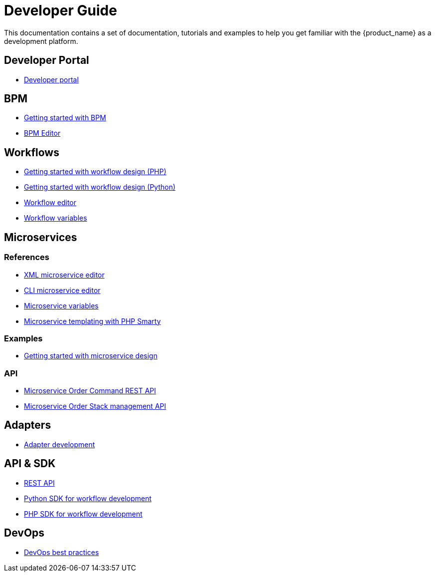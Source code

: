 = Developer Guide
ifdef::env-github,env-browser[:outfilesuffix: .adoc]
ifndef::imagesdir[:imagesdir: images]

This documentation contains a set of documentation, tutorials and examples to help you get familiar with the {product_name} as a development platform.

ifdef::html[]
[.stripes-none,cols="1,10",frame=none,grid=none,options="noheader",width="50%"]
|===
| image:html_icon.png[width=32px]
| link:developer-guide-single{outfilesuffix}[view as single html page,window=_blank]

| image:pdf_icon.png[width=32px]
| link:../pdf/developer-guide/developer-guide-single.pdf[download as PDF,window=_blank]
|===
endif::[]


== Developer Portal

- link:developer_portal{outfilesuffix}[Developer portal,window=_blank]

== BPM

- link:bpm_getting_started_developing{outfilesuffix}[Getting started with BPM,window=_blank]
- link:bpm_editor{outfilesuffix}[BPM Editor,window=_blank]

== Workflows 
- link:workflow_getting_started_developing_php{outfilesuffix}[Getting started with workflow design (PHP),window=_blank]
- link:workflow_getting_started_developing_python{outfilesuffix}[Getting started with workflow design (Python),window=_blank]
- link:workflow_editor{outfilesuffix}[Workflow editor,window=_blank]
- link:workflow_variables{outfilesuffix}[Workflow variables,window=_blank]

== Microservices

=== References

- link:microservice_xml_editor{outfilesuffix}[XML microservice editor,window=_blank]
- link:microservice_cli_editor{outfilesuffix}[CLI microservice editor,window=_blank]
- link:microservice_variables{outfilesuffix}[Microservice variables,window=_blank]
- link:microservice_smarty_templating{outfilesuffix}[Microservice templating with PHP Smarty,window=_blank]

=== Examples 

- link:microservices_getting_started_developing{outfilesuffix}[Getting started with microservice design,window=_blank]

=== API

- link:microservice_order_command_api{outfilesuffix}[Microservice Order Command REST API,window=_blank]
- link:microservice_stack_management_api{outfilesuffix}[Microservice Order Stack management API,window=_blank]

== Adapters
- link:adapter_development{outfilesuffix}[Adapter development,window=_blank]

== API & SDK
- link:rest_api{outfilesuffix}[REST API,window=_blank]
- link:workflow_python_sdk{outfilesuffix}[Python SDK for workflow development,window=_blank]
- link:workflow_php_sdk{outfilesuffix}[PHP SDK for workflow development,window=_blank]

== DevOps

- link:devops-best-practices{outfilesuffix}[DevOps best practices,window=_blank]


ifeval::["{format}"" == "html"]
== Community 

- link:../community-guide/index{outfilesuffix}[OpenMSA community guide,window=_blank]

== Use Case 

- link:../lab-guide/simple_firewall_policy_mngt{outfilesuffix}[Firewall policy orchestration,window=_blank]
endif::[]

